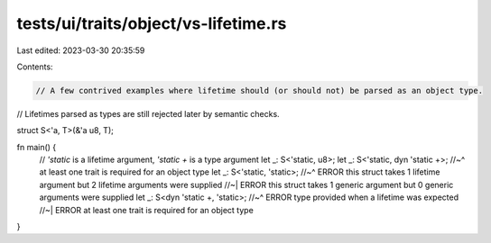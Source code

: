 tests/ui/traits/object/vs-lifetime.rs
=====================================

Last edited: 2023-03-30 20:35:59

Contents:

.. code-block:: rs

    // A few contrived examples where lifetime should (or should not) be parsed as an object type.
// Lifetimes parsed as types are still rejected later by semantic checks.

struct S<'a, T>(&'a u8, T);

fn main() {
    // `'static` is a lifetime argument, `'static +` is a type argument
    let _: S<'static, u8>;
    let _: S<'static, dyn 'static +>;
    //~^ at least one trait is required for an object type
    let _: S<'static, 'static>;
    //~^ ERROR this struct takes 1 lifetime argument but 2 lifetime arguments were supplied
    //~| ERROR this struct takes 1 generic argument but 0 generic arguments were supplied
    let _: S<dyn 'static +, 'static>;
    //~^ ERROR type provided when a lifetime was expected
    //~| ERROR at least one trait is required for an object type
}


